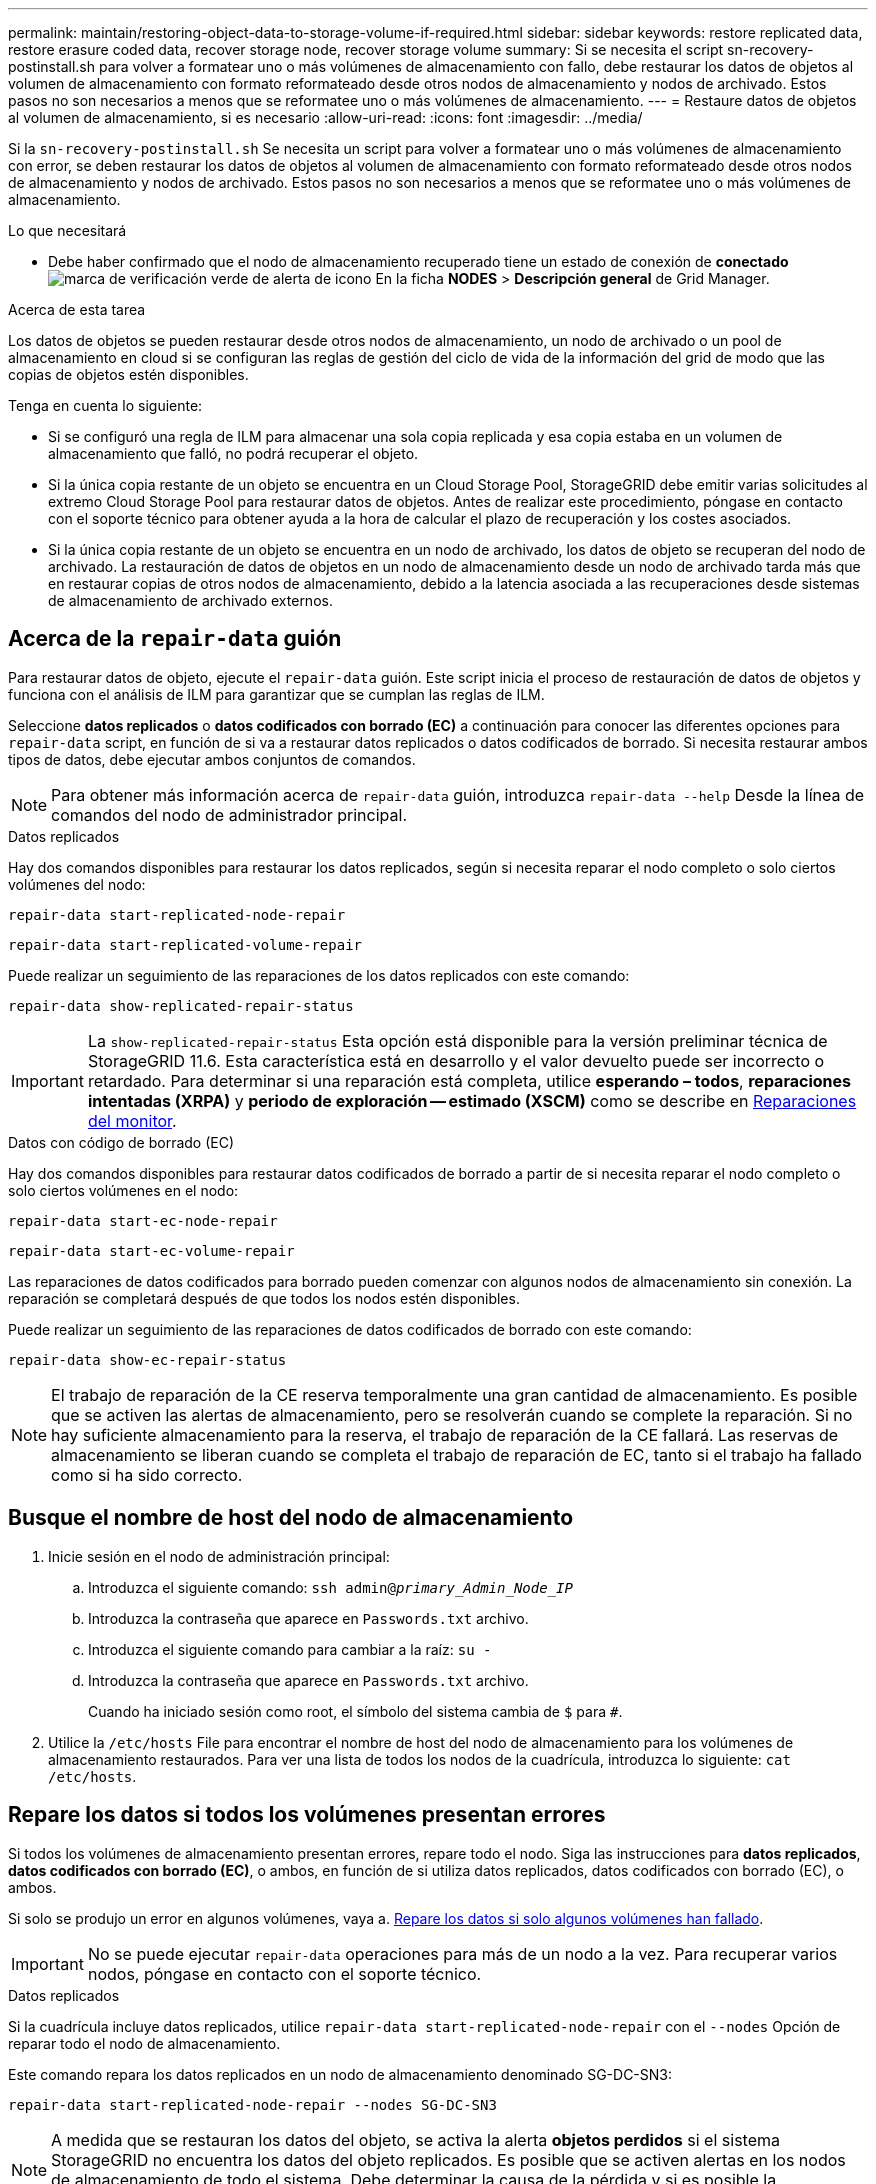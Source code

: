 ---
permalink: maintain/restoring-object-data-to-storage-volume-if-required.html 
sidebar: sidebar 
keywords: restore replicated data, restore erasure coded data, recover storage node, recover storage volume 
summary: Si se necesita el script sn-recovery-postinstall.sh para volver a formatear uno o más volúmenes de almacenamiento con fallo, debe restaurar los datos de objetos al volumen de almacenamiento con formato reformateado desde otros nodos de almacenamiento y nodos de archivado. Estos pasos no son necesarios a menos que se reformatee uno o más volúmenes de almacenamiento. 
---
= Restaure datos de objetos al volumen de almacenamiento, si es necesario
:allow-uri-read: 
:icons: font
:imagesdir: ../media/


[role="lead"]
Si la `sn-recovery-postinstall.sh` Se necesita un script para volver a formatear uno o más volúmenes de almacenamiento con error, se deben restaurar los datos de objetos al volumen de almacenamiento con formato reformateado desde otros nodos de almacenamiento y nodos de archivado. Estos pasos no son necesarios a menos que se reformatee uno o más volúmenes de almacenamiento.

.Lo que necesitará
* Debe haber confirmado que el nodo de almacenamiento recuperado tiene un estado de conexión de *conectado* image:../media/icon_alert_green_checkmark.png["marca de verificación verde de alerta de icono"] En la ficha *NODES* > *Descripción general* de Grid Manager.


.Acerca de esta tarea
Los datos de objetos se pueden restaurar desde otros nodos de almacenamiento, un nodo de archivado o un pool de almacenamiento en cloud si se configuran las reglas de gestión del ciclo de vida de la información del grid de modo que las copias de objetos estén disponibles.

Tenga en cuenta lo siguiente:

* Si se configuró una regla de ILM para almacenar una sola copia replicada y esa copia estaba en un volumen de almacenamiento que falló, no podrá recuperar el objeto.
* Si la única copia restante de un objeto se encuentra en un Cloud Storage Pool, StorageGRID debe emitir varias solicitudes al extremo Cloud Storage Pool para restaurar datos de objetos. Antes de realizar este procedimiento, póngase en contacto con el soporte técnico para obtener ayuda a la hora de calcular el plazo de recuperación y los costes asociados.
* Si la única copia restante de un objeto se encuentra en un nodo de archivado, los datos de objeto se recuperan del nodo de archivado. La restauración de datos de objetos en un nodo de almacenamiento desde un nodo de archivado tarda más que en restaurar copias de otros nodos de almacenamiento, debido a la latencia asociada a las recuperaciones desde sistemas de almacenamiento de archivado externos.




== Acerca de la `repair-data` guión

Para restaurar datos de objeto, ejecute el `repair-data` guión. Este script inicia el proceso de restauración de datos de objetos y funciona con el análisis de ILM para garantizar que se cumplan las reglas de ILM.

Seleccione *datos replicados* o *datos codificados con borrado (EC)* a continuación para conocer las diferentes opciones para `repair-data` script, en función de si va a restaurar datos replicados o datos codificados de borrado. Si necesita restaurar ambos tipos de datos, debe ejecutar ambos conjuntos de comandos.


NOTE: Para obtener más información acerca de `repair-data` guión, introduzca `repair-data --help` Desde la línea de comandos del nodo de administrador principal.

[role="tabbed-block"]
====
.Datos replicados
--
Hay dos comandos disponibles para restaurar los datos replicados, según si necesita reparar el nodo completo o solo ciertos volúmenes del nodo:

`repair-data start-replicated-node-repair`

`repair-data start-replicated-volume-repair`

Puede realizar un seguimiento de las reparaciones de los datos replicados con este comando:

`repair-data show-replicated-repair-status`


IMPORTANT: La `show-replicated-repair-status` Esta opción está disponible para la versión preliminar técnica de StorageGRID 11.6. Esta característica está en desarrollo y el valor devuelto puede ser incorrecto o retardado. Para determinar si una reparación está completa, utilice *esperando – todos*, *reparaciones intentadas (XRPA)* y *periodo de exploración -- estimado (XSCM)* como se describe en xref:..//maintain/restoring-object-data-to-storage-volume-where-system-drive-is-intact.adoc[Reparaciones del monitor].

--
.Datos con código de borrado (EC)
--
Hay dos comandos disponibles para restaurar datos codificados de borrado a partir de si necesita reparar el nodo completo o solo ciertos volúmenes en el nodo:

`repair-data start-ec-node-repair`

`repair-data start-ec-volume-repair`

Las reparaciones de datos codificados para borrado pueden comenzar con algunos nodos de almacenamiento sin conexión. La reparación se completará después de que todos los nodos estén disponibles.

Puede realizar un seguimiento de las reparaciones de datos codificados de borrado con este comando:

`repair-data show-ec-repair-status`


NOTE: El trabajo de reparación de la CE reserva temporalmente una gran cantidad de almacenamiento. Es posible que se activen las alertas de almacenamiento, pero se resolverán cuando se complete la reparación. Si no hay suficiente almacenamiento para la reserva, el trabajo de reparación de la CE fallará. Las reservas de almacenamiento se liberan cuando se completa el trabajo de reparación de EC, tanto si el trabajo ha fallado como si ha sido correcto.

--
====


== Busque el nombre de host del nodo de almacenamiento

. Inicie sesión en el nodo de administración principal:
+
.. Introduzca el siguiente comando: `ssh admin@_primary_Admin_Node_IP_`
.. Introduzca la contraseña que aparece en `Passwords.txt` archivo.
.. Introduzca el siguiente comando para cambiar a la raíz: `su -`
.. Introduzca la contraseña que aparece en `Passwords.txt` archivo.
+
Cuando ha iniciado sesión como root, el símbolo del sistema cambia de `$` para `#`.



. Utilice la `/etc/hosts` File para encontrar el nombre de host del nodo de almacenamiento para los volúmenes de almacenamiento restaurados. Para ver una lista de todos los nodos de la cuadrícula, introduzca lo siguiente: `cat /etc/hosts`.




== Repare los datos si todos los volúmenes presentan errores

Si todos los volúmenes de almacenamiento presentan errores, repare todo el nodo. Siga las instrucciones para *datos replicados*, *datos codificados con borrado (EC)*, o ambos, en función de si utiliza datos replicados, datos codificados con borrado (EC), o ambos.

Si solo se produjo un error en algunos volúmenes, vaya a. <<Repare los datos si solo algunos volúmenes han fallado>>.


IMPORTANT: No se puede ejecutar `repair-data` operaciones para más de un nodo a la vez. Para recuperar varios nodos, póngase en contacto con el soporte técnico.

[role="tabbed-block"]
====
.Datos replicados
--
Si la cuadrícula incluye datos replicados, utilice `repair-data start-replicated-node-repair` con el `--nodes` Opción de reparar todo el nodo de almacenamiento.

Este comando repara los datos replicados en un nodo de almacenamiento denominado SG-DC-SN3:

`repair-data start-replicated-node-repair --nodes SG-DC-SN3`


NOTE: A medida que se restauran los datos del objeto, se activa la alerta *objetos perdidos* si el sistema StorageGRID no encuentra los datos del objeto replicados. Es posible que se activen alertas en los nodos de almacenamiento de todo el sistema. Debe determinar la causa de la pérdida y si es posible la recuperación. Consulte xref:../monitor/index.adoc[Supervisión y solución de problemas].

--
.Datos con código de borrado (EC)
--
Si el grid contiene datos con código de borrado, utilice `repair-data start-ec-node-repair` con el `--nodes` Opción de reparar todo el nodo de almacenamiento.

Este comando repara los datos codificados con borrado en un nodo de almacenamiento denominado SG-DC-SN3:

`repair-data start-ec-node-repair --nodes SG-DC-SN3`

La operación devuelve un valor exclusivo `repair ID` eso lo identifica `repair_data` funcionamiento. Utilice esto `repair ID` para realizar un seguimiento del progreso y el resultado de la `repair_data` funcionamiento. No se devuelve ningún otro comentario cuando finaliza el proceso de recuperación.


NOTE: Las reparaciones de datos codificados para borrado pueden comenzar con algunos nodos de almacenamiento sin conexión. La reparación se completará después de que todos los nodos estén disponibles.

--
====


== Repare los datos si solo algunos volúmenes han fallado

Si solo se produjo un error en algunos de los volúmenes, repare los volúmenes afectados. Siga las instrucciones para *datos replicados*, *datos codificados con borrado (EC)*, o ambos, en función de si utiliza datos replicados, datos codificados con borrado (EC), o ambos.

Si todos los volúmenes presentan errores, vaya a. <<Repare los datos si todos los volúmenes presentan errores>>.

Introduzca los ID de volumen en hexadecimal. Por ejemplo: `0000` es el primer volumen y. `000F` es el volumen decimosexto. Es posible especificar un volumen, un rango de volúmenes o varios volúmenes que no están en una secuencia.

Todos los volúmenes deben estar en el mismo nodo de almacenamiento. Si necesita restaurar volúmenes para más de un nodo de almacenamiento, póngase en contacto con el soporte técnico.

[role="tabbed-block"]
====
.Datos replicados
--
Si la cuadrícula contiene datos replicados, utilice `start-replicated-volume-repair` con el `--nodes` opción para identificar el nodo. A continuación, agregue el `--volumes` o. `--volume-range` como se muestra en los siguientes ejemplos.

*Single volume*: Este comando restaura los datos replicados al volumen `0002` En un nodo de almacenamiento denominado SG-DC-SN3:

`repair-data start-replicated-volume-repair --nodes SG-DC-SN3 --volumes 0002`

*Intervalo de volúmenes*: Este comando restaura los datos replicados a todos los volúmenes del intervalo `0003` para `0009` En un nodo de almacenamiento denominado SG-DC-SN3:

`repair-data start-replicated-volume-repair --nodes SG-DC-SN3 --volume-range 0003,0009`

*Varios volúmenes que no están en una secuencia*: Este comando restaura los datos replicados a los volúmenes `0001`, `0005`, y. `0008` En un nodo de almacenamiento denominado SG-DC-SN3:

`repair-data start-replicated-volume-repair --nodes SG-DC-SN3 --volumes 0001,0005,0008`


NOTE: A medida que se restauran los datos del objeto, se activa la alerta *objetos perdidos* si el sistema StorageGRID no encuentra los datos del objeto replicados. Es posible que se activen alertas en los nodos de almacenamiento de todo el sistema. Debe determinar la causa de la pérdida y si es posible la recuperación. Consulte las instrucciones para supervisar y solucionar problemas de StorageGRID.

--
.Datos con código de borrado (EC)
--
Si el grid contiene datos con código de borrado, utilice `start-ec-volume-repair` con el `--nodes` opción para identificar el nodo. A continuación, agregue el `--volumes` o. `--volume-range` como se muestra en los siguientes ejemplos.

*Volumen único*: Este comando restaura los datos codificados por borrado al volumen `0007` En un nodo de almacenamiento denominado SG-DC-SN3:

`repair-data start-ec-volume-repair --nodes SG-DC-SN3 --volumes 0007`

*Intervalo de volúmenes*: Este comando restaura los datos codificados por borrado a todos los volúmenes del intervalo `0004` para `0006` En un nodo de almacenamiento denominado SG-DC-SN3:

`repair-data start-ec-volume-repair --nodes SG-DC-SN3 --volume-range 0004,0006`

*Múltiples volúmenes no en una secuencia*: Este comando restaura datos codificados por borrado a volúmenes `000A`, `000C`, y. `000E` En un nodo de almacenamiento denominado SG-DC-SN3:

`repair-data start-ec-volume-repair --nodes SG-DC-SN3 --volumes 000A,000C,000E`

La `repair-data` la operación devuelve un valor exclusivo `repair ID` eso lo identifica `repair_data` funcionamiento. Utilice esto `repair ID` para realizar un seguimiento del progreso y el resultado de la `repair_data` funcionamiento. No se devuelve ningún otro comentario cuando finaliza el proceso de recuperación.


NOTE: Las reparaciones de datos codificados para borrado pueden comenzar con algunos nodos de almacenamiento sin conexión. La reparación se completará después de que todos los nodos estén disponibles.

--
====


== Reparaciones del monitor

Supervise el estado de los trabajos de reparación, en función de si utiliza *datos replicados*, *datos codificados por borrado (EC)* o ambos.

[role="tabbed-block"]
====
.Datos replicados
--
* Para determinar si las reparaciones están completas:
+
.. Seleccione *NODES* > *_Storage Node que se está reparando_* > *ILM*.
.. Revise los atributos en la sección Evaluación. Una vez completadas las reparaciones, el atributo *esperando - todo* indica 0 objetos.


* Para supervisar la reparación con más detalle:
+
.. Seleccione *SUPPORT* > *Tools* > *Topología de cuadrícula*.
.. Seleccione *_grid_* > *_nodo de almacenamiento que se está reparando_* > *LDR* > *almacén de datos*.
.. Utilice una combinación de los siguientes atributos para determinar, como sea posible, si las reparaciones replicadas se han completado.
+

NOTE: Es posible que existan incoherencias de Cassandra y que no se realice un seguimiento de las reparaciones fallidas.

+
*** *Reparaciones intentadas (XRPA)*: Utilice este atributo para realizar un seguimiento del progreso de las reparaciones replicadas. Este atributo aumenta cada vez que un nodo de almacenamiento intenta reparar un objeto de alto riesgo. Cuando este atributo no aumenta durante un período más largo que el período de exploración actual (proporcionado por el atributo *período de exploración -- estimado*), significa que el análisis de ILM no encontró objetos de alto riesgo que necesitan ser reparados en ningún nodo.
+

NOTE: Los objetos de alto riesgo son objetos que corren el riesgo de perderse por completo. Esto no incluye objetos que no cumplan con su configuración de ILM.

*** *Período de exploración -- estimado (XSCM)*: Utilice este atributo para estimar cuándo se aplicará un cambio de directiva a objetos ingeridos previamente. Si el atributo *reparos intentados* no aumenta durante un período más largo que el período de adquisición actual, es probable que se realicen reparaciones replicadas. Tenga en cuenta que el período de adquisición puede cambiar. El atributo *período de exploración -- estimado (XSCM)* se aplica a toda la cuadrícula y es el máximo de todos los periodos de exploración de nodos. Puede consultar el historial de atributos *período de exploración -- Estimated* de la cuadrícula para determinar un intervalo de tiempo adecuado.




* Opcionalmente, para obtener un porcentaje estimado de finalización para la reparación replicada, agregue el `show-replicated-repair-status` opción del comando repair-data.
+
`repair-data show-replicated-repair-status`

+

IMPORTANT: La `show-replicated-repair-status` Esta opción está disponible para la versión preliminar técnica de StorageGRID 11.6. Esta característica está en desarrollo y el valor devuelto puede ser incorrecto o retardado. Para determinar si una reparación está completa, utilice *esperando – todos*, *reparaciones intentadas (XRPA)* y *periodo de exploración -- estimado (XSCM)* como se describe en xref:..//maintain/restoring-object-data-to-storage-volume-where-system-drive-is-intact.adoc[Reparaciones del monitor].



--
.Datos con código de borrado (EC)
--
Para supervisar la reparación de datos codificados mediante borrado y vuelva a intentar cualquier solicitud que pudiera haber fallado:

. Determine el estado de las reparaciones de datos codificadas por borrado:
+
** Seleccione *SUPPORT* > *Tools* > *Metrics* para ver el tiempo estimado hasta la finalización y el porcentaje de finalización del trabajo actual. A continuación, seleccione *EC Overview* en la sección Grafana. Consulte los paneles *tiempo estimado de trabajo de Grid EC hasta finalización* y *Porcentaje de trabajo de Grid EC completado*.
** Utilice este comando para ver el estado de un elemento específico `repair-data` operación:
+
`repair-data show-ec-repair-status --repair-id repair ID`

** Utilice este comando para enumerar todas las reparaciones:
+
`repair-data show-ec-repair-status`

+
El resultado muestra información, como `repair ID`, para todas las reparaciones que se estén ejecutando anteriormente y actualmente.



. Si el resultado muestra que la operación de reparación ha dado error, utilice el `--repair-id` opción de volver a intentar la reparación.
+
Este comando vuelve a intentar una reparación de nodo con fallos mediante el ID de reparación 6949309319275667690:

+
`repair-data start-ec-node-repair --repair-id 6949309319275667690`

+
Este comando reintenta realizar una reparación de volumen con fallos mediante el ID de reparación 6949309319275667690:

+
`repair-data start-ec-volume-repair --repair-id 6949309319275667690`



--
====